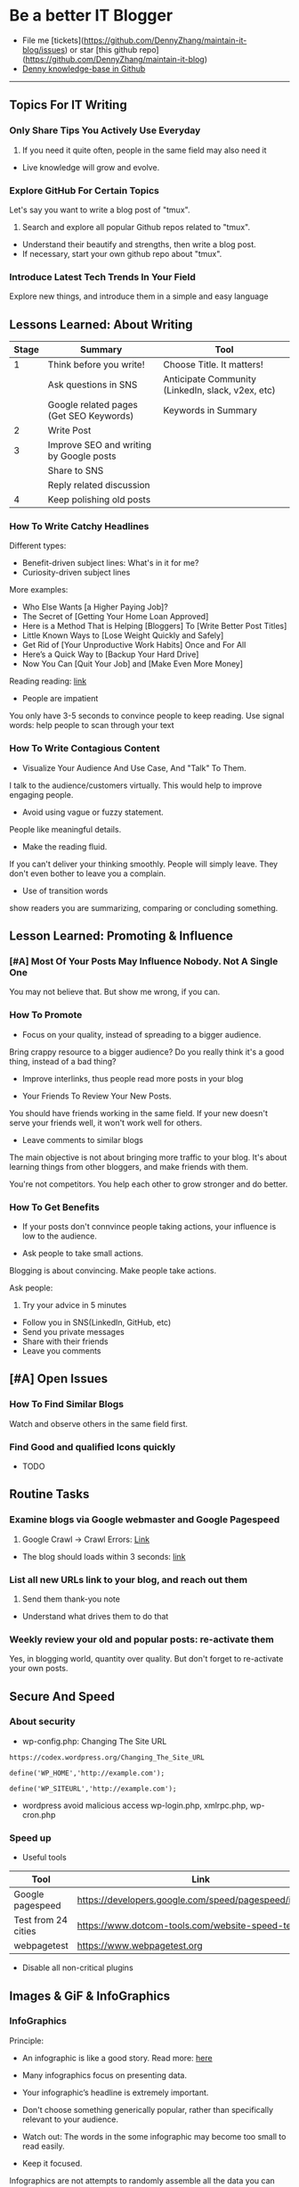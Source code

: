 #+TAGS: noexport(n)
#+OPTIONS: toc:3 \n:t
#+AUTHOR: dennyzhang.com (contact@dennyzhang.com)
#+SEQ_TODO: TODO HALF ASSIGN | DONE BYPASS DELEGATE CANCELED DEFERRED
* Be a better IT Blogger
#+BEGIN_HTML
<a href="https://www.linkedin.com/in/dennyzhang001"><img src="https://www.dennyzhang.com/wp-content/uploads/sns/linkedin.png" alt="linkedin" /></a>
<a href="https://github.com/DennyZhang"><img src="https://www.dennyzhang.com/wp-content/uploads/sns/github.png" alt="github" /></a>
<a href="https://www.dennyzhang.com/slack"><img src="https://www.dennyzhang.com/wp-content/uploads/sns/slack.png" alt="slack" /></a>
<a href="https://github.com/DennyZhang?tab=followers"><img align="right" width="200" height="183" src="https://www.dennyzhang.com/wp-content/uploads/denny/watermark/github.png" /></a>
#+END_HTML

- File me [tickets](https://github.com/DennyZhang/maintain-it-blog/issues) or star [this github repo](https://github.com/DennyZhang/maintain-it-blog)
- [[https://github.com/search?utf8=✓&q=topic%3Aknowledge-base+user%3ADennyZhang&type=Repositories][Denny knowledge-base in Github]]
--------------------------------------------------------
** Topics For IT Writing
*** Only Share Tips You Actively Use Everyday
1. If you need it quite often, people in the same field may also need it
- Live knowledge will grow and evolve.
*** Explore GitHub For Certain Topics
Let's say you want to write a blog post of "tmux". 
1. Search and explore all popular Github repos related to "tmux". 
- Understand their beautify and strengths, then write a blog post. 
- If necessary, start your own github repo about "tmux".
*** Introduce Latest Tech Trends In Your Field
Explore new things, and introduce them in a simple and easy language
** Lessons Learned: About Writing
| Stage | Summary                                 | Tool                                              |
|-------+-----------------------------------------+---------------------------------------------------|
|     1 | Think before you write!                 | Choose Title. It matters!                         |
|       | Ask questions in SNS                    | Anticipate Community (LinkedIn, slack, v2ex, etc) |
|       | Google related pages (Get SEO Keywords) | Keywords in Summary                               |
|-------+-----------------------------------------+---------------------------------------------------|
|     2 | Write Post                              |                                                   |
|-------+-----------------------------------------+---------------------------------------------------|
|     3 | Improve SEO and writing by Google posts |                                                   |
|       | Share to SNS                            |                                                   |
|       | Reply related discussion                |                                                   |
|-------+-----------------------------------------+---------------------------------------------------|
|     4 | Keep polishing old posts                |                                                   |
*** How To Write Catchy Headlines
Different types:
- Benefit-driven subject lines: What's in it for me?
- Curiosity-driven subject lines

More examples:
- Who Else Wants [a Higher Paying Job]?
- The Secret of [Getting Your Home Loan Approved]
- Here is a Method That is Helping [Bloggers] To [Write Better Post Titles]
- Little Known Ways to [Lose Weight Quickly and Safely]
- Get Rid of [Your Unproductive Work Habits] Once and For All
- Here’s a Quick Way to [Backup Your Hard Drive]
- Now You Can [Quit Your Job] and [Make Even More Money]

Reading reading: [[http://www.copyblogger.com/10-sure-fire-headline-formulas-that-work/][link]]

- People are impatient
You only have 3-5 seconds to convince people to keep reading. Use signal words: help people to scan through your text

*** How To Write Contagious Content
- Visualize Your Audience And Use Case, And "Talk" To Them.
I talk to the audience/customers virtually. This would help to improve engaging people.

- Avoid using vague or fuzzy statement.
People like meaningful details.

- Make the reading fluid.
If you can't deliver your thinking smoothly. People will simply leave. They don't even bother to leave you a complain.

- Use of transition words
show readers you are summarizing, comparing or concluding something.
** Lesson Learned: Promoting & Influence
*** [#A] Most Of Your Posts May Influence Nobody. Not A Single One
You may not believe that. But show me wrong, if you can.
*** How To Promote
- Focus on your quality, instead of spreading to a bigger audience.
Bring crappy resource to a bigger audience? Do you really think it's a good thing, instead of a bad thing?

- Improve interlinks, thus people read more posts in your blog

- Your Friends To Review Your New Posts.
You should have friends working in the same field. If your new doesn't serve your friends well, it won't work well for others.

- Leave comments to similar blogs
The main objective is not about bringing more traffic to your blog. It's about learning things from other bloggers, and make friends with them.

You're not competitors. You help each other to grow stronger and do better.
*** How To Get Benefits
- If your posts don't connvince people taking actions, your influence is low to the audience.

- Ask people to take small actions.
Blogging is about convincing. Make people take actions.

Ask people:
1. Try your advice in 5 minutes
- Follow you in SNS(LinkedIn, GitHub, etc)
- Send you private messages
- Share with their friends
- Leave you comments
** [#A] Open Issues
*** How To Find Similar Blogs
Watch and observe others in the same field first.
*** Find Good and qualified Icons quickly
- TODO
** Routine Tasks
*** Examine blogs via Google webmaster and Google Pagespeed
1. Google Crawl -> Crawl Errors: [[https://www.google.com/webmasters/tools/crawl-errors?hl=en&siteUrl=https://www.dennyzhang.com/#t2=3][Link]]
- The blog should loads within 3 seconds: [[https://developers.google.com/speed/pagespeed/insights/?url=https%3A%2F%2Fwww.dennyzhang.com%2F][link]]
*** List all new URLs link to your blog, and reach out them
1. Send them thank-you note
- Understand what drives them to do that
*** Weekly review your old and popular posts: re-activate them
Yes, in blogging world, quantity over quality. But don't forget to re-activate your own posts.
** Secure And Speed
*** About security
- wp-config.php: Changing The Site URL
#+BEGIN_EXAMPLE
https://codex.wordpress.org/Changing_The_Site_URL

define('WP_HOME','http://example.com');

define('WP_SITEURL','http://example.com');
#+END_EXAMPLE

- wordpress avoid malicious access wp-login.php, xmlrpc.php, wp-cron.php
*** Speed up
- Useful tools
| Tool                | Link                                                    |
|---------------------+---------------------------------------------------------|
| Google pagespeed    | https://developers.google.com/speed/pagespeed/insights/ |
| Test from 24 cities | https://www.dotcom-tools.com/website-speed-test.aspx    |
| webpagetest         | https://www.webpagetest.org                             |

- Disable all non-critical plugins
** Images & GiF & InfoGraphics
*** InfoGraphics
Principle:
- An infographic is like a good story. Read more: [[https://blog.kissmetrics.com/12-infographic-tips/][here]]

- Many infographics focus on presenting data.

- Your infographic’s headline is extremely important.

- Don't choose something generically popular, rather than specifically relevant to your audience.

- Watch out: The words in the some infographic may become too small to read easily.

- Keep it focused.
Infographics are not attempts to randomly assemble all the data you can compile. Instead, an infographic is intended to drive a single, focused point.
*** Remove Background Color In MacOS
Use gimp: Color to Alfa. See more [[https://docs.gimp.org/en/plug-in-colortoalpha.html][here]].
*** Find Funny GIF Pictures
http://devopsreactions.tumblr.com

http://awesomegifs.com

https://www.tumblr.com/explore/gifs
https://www.tumblr.com/tagged/funny-gif

http://giphy.com/search/funny-gif
https://www.reddit.com/r/gifs/

** Doc Template
Principle: 
- Prefer Active Voice over passive voice: avoid "to be" + "ed"
- Don't use "WE, I" too often. Avoid use I, me
- Five powerful words: discover，guarantee, health, result, you
*** Doc: Write A New Blog Post
- start a blog post
#+BEGIN_EXAMPLE
In this article I’m going to show you:
Thinking that you’d like to start a blog this year? This post is for you!
Try to solve this.
#+END_EXAMPLE

*** Doc: Ask People To Share
As always, please share if you enjoy it!

Want to ask for comments and sharing:
#+BEGIN_EXAMPLE
http://www.blogtyrant.com/get-more-email-subscribers/
As always, I’ve probably forgot a lot of really cool things. Leave a comment down below if you have any effective strategies you’d like to share. Oh, and please give this a share if you have a second cos it took a while to put together!
#+END_EXAMPLE
*** Doc: Ask People To Review
- Review my blog post
#+BEGIN_EXAMPLE
XXX, could you spare me a few minutes to review my new blog post?
https://www.dennyzhang.com/docker_monitor

I want to listen to your feedback, before I publish it.
If you're too busy for this, surely I can understand. Thanks!
#+END_EXAMPLE
*** Doc: Reply When People Admire Your Posts
XXX, glad to hear that! I like to discuss DevOps questions in Linkedin, and blogging. Please be my friend, and join us in the discussions!
**** misc                                                          :noexport:
#+BEGIN_EXAMPLE
Hey Denny,  Glad to see we share a professional connection here. I have started following your blog and honestly, I love it (so far).  Thank you again, Have a great day ahead!  Regards, Savitoj Singh
10:03 AM
Denny Zhang sent the following message at 10:05 AM
Savitoj, glad to hear that!   I like to discuss DevOps questions in Linkedin, and blogging.  Please be my friend, and join us in the discussions!
10:05 AM
Savitoj Singh sent the following message at 10:16 AM
 Savitoj Singh
Would you mind providing me the link to the group? I will be glad to be a part of that group and contribute the ways I could be.  Thanks
10:16 AM
Denny Zhang sent the following message at 10:18 AM
LOL, I don't maintain the Linkedin group.  (Frankly speaking, I find more Ads than useful posts there)  If you can poll my Linkedin updates, you will see the discussions.
10:18 AM
Savitoj Singh sent the following message at 10:19 AM
 Savitoj Singh
Awesome. :)
#+END_EXAMPLE
*** Doc: examples of transition words
| Type of relation     | Examples of transition words                                        |
|----------------------+---------------------------------------------------------------------|
| enumerate            | and, first of all, also, another, furthermore, finally, in addition |
| cause                | because, so, due to, while, since, therefore                        |
| comparison/ contrast | same, less, rather, while, yet, opposite, much as, either           |
| conclusion           | as a result, hence, consequently, therefore, in conclusion          |
| fuzzy signals        | seems like, maybe, probably, almost                                 |
| emphasis             | most of all, most noteworthy, especially relevant                   |
*** Doc: say sorry
- We apologize for any confusion about ...
*** Doc: thank you for people promoting your content
#+BEGIN_EXAMPLE
If someone mentions your website on their blog, thank that blogger in
the comments of the post and send them a thank you note. You can
monitor any mentions of your blog using Google Alerts, Technorati, and
Blogpulse.
#+END_EXAMPLE
*** Doc: Blog Writing Template                                     :noexport:
Format:
- support coloring: [[color:#c7254e][test

[[image-blog:9 Useful Tips For Linux Server Security][

[[image-linkedin:Get Notifcation: Monitor Your Docker Image Sizing][https://www.dennyzhang.com/wp-content/uploads/denny/linkedin_codecheck.png]

[[image-github:https://github.com/DennyZhang/monitor-docker-slack][https://www.dennyzhang.com/wp-content/uploads/denny/github-docker-monitor-container.png]
 
[[url-external:https://www.linkedin.com/feed/update/urn:li:activity:6282693138029043712][LinkedIn Discussion]

[[github:DennyZhang][Follow Github @dennyzhang]

Requirement:
- Mobile adaptive: Line wrap at 45
- Small icon for wechat: 300x300, over 40 KB

- bold: *No Guarantee Of Assumption*.
- Use statements of we/our rather than you/your, especially when talking about negative things
- add to tail of the post: More Reading: [[
- http link: https://github.com/DennyZhang/devops_public/tree/tag_v6/python/detect_suspicious_process
- http link: https://raw.githubusercontent.com/DennyZhang/devops_public/master/frontend/org-mode-blog.css
- underline: _Here we wait for a while (10 seconds) in between_.
- page jump: https://www.dennyzhang.com/false_negative/#sec-1-3

Update Per Audience Feedback:
- Thanks to [[https://www.linkedin.com/groups/6585254/6585254-6191239865645010946][Daniel Hopper]]: Try [[https://ngrok.com][ngrok,]] Secure tunnels to localhost. Your traffic will go through ngrok's server. It may impose some network penalty. Use ngrok for a quick solution, as long as the latency and security satisfy you. Even if you're a frequent user of ngrok, I still recommend you to go over this post. It helps us to better understand the trick under the scene.
** Recommended Resources
*** Book: Contagious. Why Things Catch On
- Contagious: Why Things Catch On by Jonah Berger. [[https://www.amazon.com/gp/product/1451686587/ref=as_li_tl?ie=UTF8&camp=1789&creative=9325&creativeASIN=1451686587&linkCode=as2&tag=dennyzhang-20&linkId=2e380926eec0d144e0648f532e1ad78e][Amazon purchase Link]].
*** Web pages
- [[https://blog.bufferapp.com/blogging-advice-for-beginners-from-16-experts][16 Top Tips from Blogging Experts for Beginners]]
- [[http://www.lifehack.org/articles/featured/101-steps-to-becoming-a-better-blogger.html][101 Steps to Becoming a Better Blogger]]
- [[http://blog.arkency.com/2017/07/the-easiest-posts-to-write-for-a-programming-blog/][The easiest posts to write for a programming blog]]
- [[https://smartblogger.com/after-publish-blog-post/][10 Things You Need to Do After You Publish Your Blog Post]]
*** Role Models
- TODO
